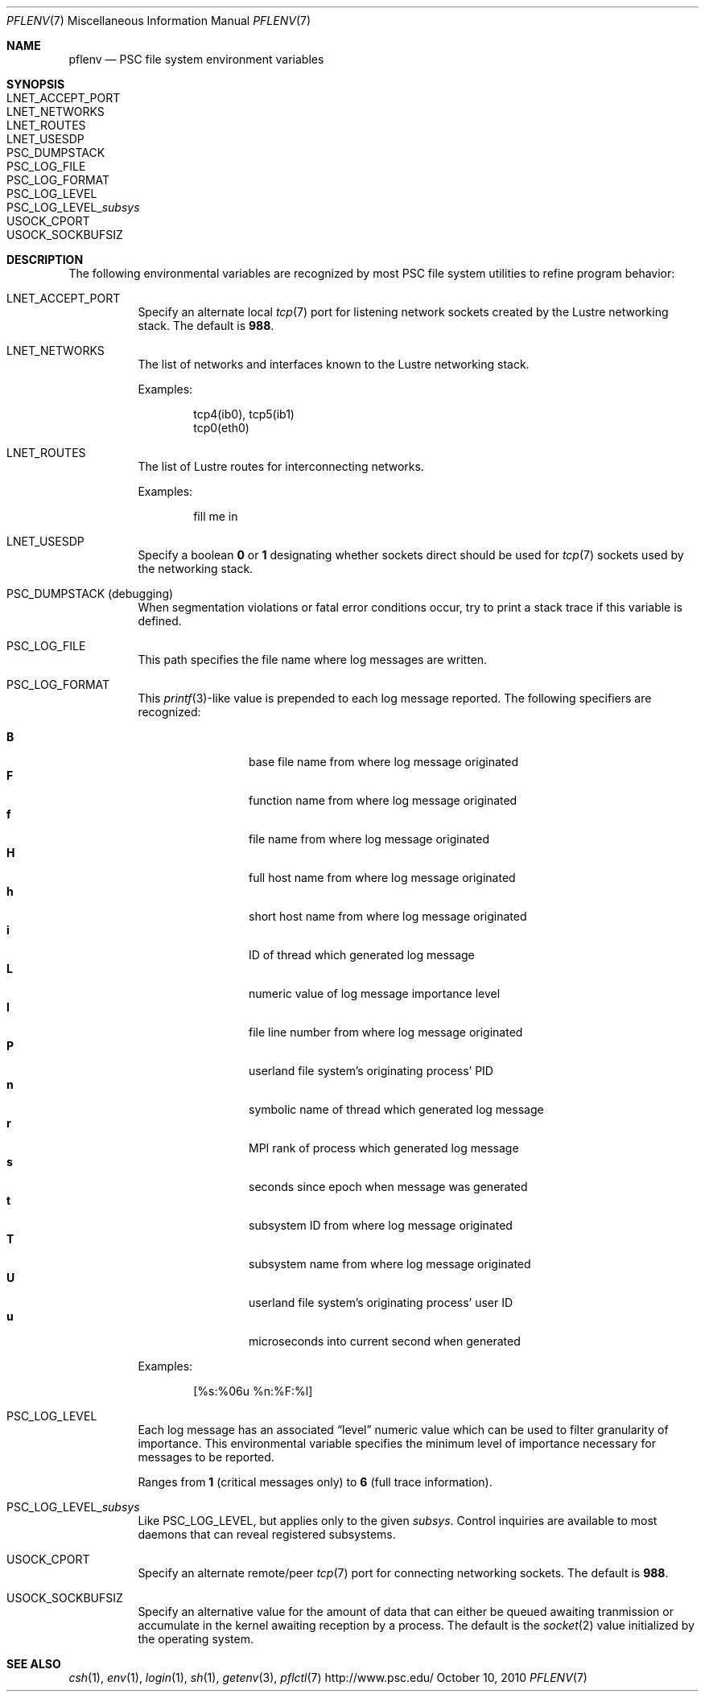 .\" $Id$
.\" %PSC_START_COPYRIGHT%
.\" -----------------------------------------------------------------------------
.\" Copyright (c) 2008-2010, Pittsburgh Supercomputing Center (PSC).
.\"
.\" Permission to use, copy, and modify this software and its documentation
.\" without fee for personal use or non-commercial use within your organization
.\" is hereby granted, provided that the above copyright notice is preserved in
.\" all copies and that the copyright and this permission notice appear in
.\" supporting documentation.  Permission to redistribute this software to other
.\" organizations or individuals is not permitted without the written permission
.\" of the Pittsburgh Supercomputing Center.  PSC makes no representations about
.\" the suitability of this software for any purpose.  It is provided "as is"
.\" without express or implied warranty.
.\" -----------------------------------------------------------------------------
.\" %PSC_END_COPYRIGHT%
.Dd October 10, 2010
.Dt PFLENV 7
.ds volume Pittsburgh Supercomputing Center
.Os http://www.psc.edu/
.Sh NAME
.Nm pflenv
.Nd
.Tn PSC
file system environment variables
.Sh SYNOPSIS
.Bl -tag -compact
.It Ev LNET_ACCEPT_PORT
.It Ev LNET_NETWORKS
.It Ev LNET_ROUTES
.It Ev LNET_USESDP
.It Ev PSC_DUMPSTACK
.It Ev PSC_LOG_FILE
.It Ev PSC_LOG_FORMAT
.It Ev PSC_LOG_LEVEL
.It Ev PSC_LOG_LEVEL_ Ns Ar subsys
.It Ev USOCK_CPORT
.It Ev USOCK_SOCKBUFSIZ
.El
.Sh DESCRIPTION
The following environmental variables are recognized by most PSC file
system utilities to refine program behavior:
.Bl -tag -width Ds
.It Ev LNET_ACCEPT_PORT
Specify an alternate local
.Xr tcp 7
port for listening network sockets created by the Lustre networking
stack.
The default is
.Li 988 .
.It Ev LNET_NETWORKS
The list of networks and interfaces known to the Lustre networking
stack.
.Pp
Examples:
.Bd -literal -offset indent
tcp4(ib0), tcp5(ib1)
tcp0(eth0)
.Ed
.It Ev LNET_ROUTES
The list of Lustre routes for interconnecting networks.
.Pp
Examples:
.Bd -literal -offset indent
fill me in
.Ed
.It Ev LNET_USESDP
Specify a boolean
.Li 0
or
.Li 1
designating whether sockets direct should be used for
.Xr tcp 7
sockets used by the networking stack.
.It Ev PSC_DUMPSTACK Pq debugging
When segmentation violations or fatal error conditions occur, try to
print a stack trace if this variable is defined.
.It Ev PSC_LOG_FILE
This path specifies the file name where log messages are written.
.It Ev PSC_LOG_FORMAT
This
.Xr printf 3 Ns -like
value is prepended to each log message reported.
The following specifiers are recognized:
.Pp
.Bl -tag -offset indent -compact -width 4n
.It Ic B
base file name from where log message originated
.It Ic F
function name from where log message originated
.It Ic f
file name from where log message originated
.It Ic H
full host name from where log message originated
.It Ic h
short host name from where log message originated
.It Ic i
ID of thread which generated log message
.It Ic L
numeric value of log message importance level
.It Ic l
file line number from where log message originated
.It Ic P
userland file system's originating process'
.Tn PID
.It Ic n
symbolic name of thread which generated log message
.It Ic r
.Tn MPI
rank of process which generated log message
.It Ic s
seconds since epoch when message was generated
.It Ic t
subsystem
.Tn ID
from where log message originated
.It Ic T
subsystem name from where log message originated
.It Ic U
userland file system's originating process' user
.Tn ID
.It Ic u
microseconds into current second when generated
.El
.Pp
Examples:
.Bd -literal -offset indent
[%s:%06u %n:%F:%l]
.Ed
.It Ev PSC_LOG_LEVEL
Each log message has an associated
.Dq level
numeric value which can be used to filter granularity of importance.
This environmental variable specifies the minimum level of importance
necessary for messages to be reported.
.Pp
Ranges from
.Li 1
.Pq critical messages only
to
.Li 6
.Pq full trace information .
.It Ev PSC_LOG_LEVEL_ Ns Ar subsys
Like
.Ev PSC_LOG_LEVEL ,
but applies only to the given
.Ar subsys .
Control inquiries are available to most daemons that can reveal
registered subsystems.
.It Ev USOCK_CPORT
Specify an alternate remote/peer
.Xr tcp 7
port for connecting networking sockets.
The default is
.Li 988 .
.It Ev USOCK_SOCKBUFSIZ
Specify an alternative value for the amount of data that can either be
queued awaiting tranmission or accumulate in the kernel awaiting
reception by a process.
The default is the
.Xr socket 2
value initialized by the operating system.
.El
.Sh SEE ALSO
.Xr csh 1 ,
.Xr env 1 ,
.Xr login 1 ,
.Xr sh 1 ,
.Xr getenv 3 ,
.Xr pflctl 7
